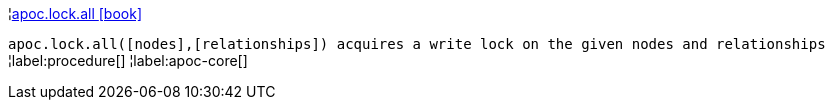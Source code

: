 ¦xref::overview/apoc.lock/apoc.lock.all.adoc[apoc.lock.all icon:book[]] +

`apoc.lock.all([nodes],[relationships]) acquires a write lock on the given nodes and relationships`
¦label:procedure[]
¦label:apoc-core[]
